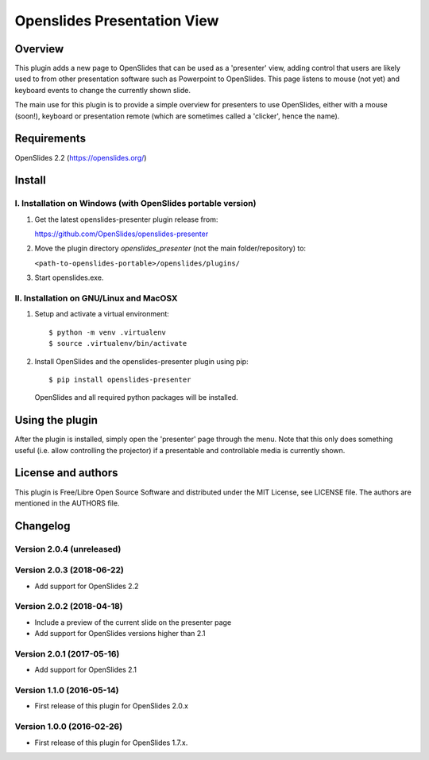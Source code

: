 ==============================
 Openslides Presentation View
==============================

Overview
========

This plugin adds a new page to OpenSlides that can be used as a 'presenter'
view, adding control that users are likely used to from other presentation
software such as Powerpoint to OpenSlides. This page listens to mouse (not yet)
and keyboard events to change the currently shown slide.

The main use for this plugin is to provide a simple overview for presenters
to use OpenSlides, either with a mouse (soon!), keyboard or presentation remote
(which are sometimes called a 'clicker', hence the name).


Requirements
============

OpenSlides 2.2 (https://openslides.org/)


Install
=======

I. Installation on Windows (with OpenSlides portable version)
-------------------------------------------------------------

1. Get the latest openslides-presenter plugin release from:

   https://github.com/OpenSlides/openslides-presenter

2. Move the plugin directory `openslides_presenter` (not the main folder/repository) to:

   ``<path-to-openslides-portable>/openslides/plugins/``

3. Start openslides.exe.

II. Installation on GNU/Linux and MacOSX
----------------------------------------
1. Setup and activate a virtual environment::

    $ python -m venv .virtualenv
    $ source .virtualenv/bin/activate

2. Install OpenSlides and the openslides-presenter plugin using pip::

    $ pip install openslides-presenter

   OpenSlides and all required python packages will be installed.


Using the plugin
================

After the plugin is installed, simply open the 'presenter' page through the menu.
Note that this only does something useful (i.e. allow controlling
the projector) if a presentable and controllable media is currently shown.


License and authors
===================

This plugin is Free/Libre Open Source Software and distributed under the
MIT License, see LICENSE file. The authors are mentioned in the AUTHORS file.


Changelog
=========

Version 2.0.4 (unreleased)
--------------------------


Version 2.0.3 (2018-06-22)
--------------------------
* Add support for OpenSlides 2.2

Version 2.0.2 (2018-04-18)
--------------------------
* Include a preview of the current slide on the presenter page
* Add support for OpenSlides versions higher than 2.1

Version 2.0.1 (2017-05-16)
--------------------------
* Add support for OpenSlides 2.1

Version 1.1.0 (2016-05-14)
--------------------------
* First release of this plugin for OpenSlides 2.0.x

Version 1.0.0 (2016-02-26)
--------------------------
* First release of this plugin for OpenSlides 1.7.x.
